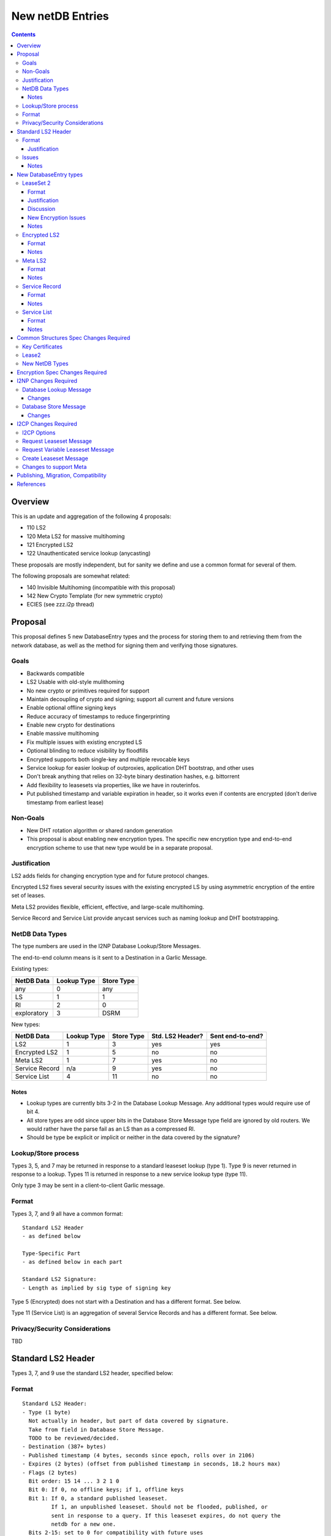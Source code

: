=================
New netDB Entries
=================
.. meta::
    :author: zzz, orignal, str4d
    :created: 2016-01-16
    :thread: http://zzz.i2p/topics/2051
    :lastupdated: 2018-10-12
    :status: Open
    :supercedes: 110, 120, 121, 122

.. contents::


Overview
========

This is an update and aggregation of the following 4 proposals:

- 110 LS2
- 120 Meta LS2 for massive multihoming
- 121 Encrypted LS2
- 122 Unauthenticated service lookup (anycasting)

These proposals are mostly independent, but for sanity we define and use a
common format for several of them.

The following proposals are somewhat related:

- 140 Invisible Multihoming (incompatible with this proposal)
- 142 New Crypto Template (for new symmetric crypto)
- ECIES (see zzz.i2p thread)


Proposal
========

This proposal defines 5 new DatabaseEntry types and the process for
storing them to and retrieving them from the network database,
as well as the method for signing them and verifying those signatures.

Goals
-----

- Backwards compatible
- LS2 Usable with old-style mulithoming
- No new crypto or primitives required for support
- Maintain decoupling of crypto and signing; support all current and future versions
- Enable optional offline signing keys
- Reduce accuracy of timestamps to reduce fingerprinting
- Enable new crypto for destinations
- Enable massive multihoming
- Fix multiple issues with existing encrypted LS
- Optional blinding to reduce visibility by floodfills
- Encrypted supports both single-key and multiple revocable keys
- Service lookup for easier lookup of outproxies, application DHT bootstrap,
  and other uses
- Don't break anything that relies on 32-byte binary destination hashes, e.g. bittorrent
- Add flexibility to leasesets via properties, like we have in routerinfos.
- Put published timestamp and variable expiration in header, so it works even
  if contents are encrypted (don't derive timestamp from earliest lease)


Non-Goals
---------

- New DHT rotation algorithm or shared random generation
- This proposal is about enabling new encryption types.
  The specific new encryption type and end-to-end encryption scheme
  to use that new type would be in a separate proposal.


Justification
-------------

LS2 adds fields for changing encryption type and for future protocol changes.

Encrypted LS2 fixes several security issues with the existing encrypted LS by
using asymmetric encryption of the entire set of leases.

Meta LS2 provides flexible, efficient, effective, and large-scale multihoming.

Service Record and Service List provide anycast services such as naming lookup
and DHT bootstrapping.


NetDB Data Types
----------------

The type numbers are used in the I2NP Database Lookup/Store Messages.

The end-to-end column means is it sent to a Destination in a Garlic Message.


Existing types:

==================================  ============= ============
            NetDB Data               Lookup Type   Store Type 
==================================  ============= ============
any                                       0           any     
LS                                        1            1      
RI                                        2            0      
exploratory                               3           DSRM    
==================================  ============= ============

New types:

==================================  ============= ============ ================== ==================
            NetDB Data               Lookup Type   Store Type   Std. LS2 Header?   Sent end-to-end?
==================================  ============= ============ ================== ==================
LS2                                       1            3             yes                 yes
Encrypted LS2                             1            5             no                  no
Meta LS2                                  1            7             yes                 no
Service Record                           n/a           9             yes                 no
Service List                              4           11             no                  no
==================================  ============= ============ ================== ==================



Notes
`````
- Lookup types are currently bits 3-2 in the Database Lookup Message.
  Any additional types would require use of bit 4.

- All store types are odd since upper bits in the Database Store Message
  type field are ignored by old routers.
  We would rather have the parse fail as an LS than as a compressed RI.

- Should be type be explicit or implicit or neither in the data covered by the signature?



Lookup/Store process
--------------------

Types 3, 5, and 7 may be returned in response to a standard leaseset lookup (type 1).
Type 9 is never returned in response to a lookup.
Types 11 is returned in response to a new service lookup type (type 11).

Only type 3 may be sent in a client-to-client Garlic message.



Format
------

Types 3, 7, and 9 all have a common format::

  Standard LS2 Header
  - as defined below

  Type-Specific Part
  - as defined below in each part

  Standard LS2 Signature:
  - Length as implied by sig type of signing key

Type 5 (Encrypted) does not start with a Destination and has a
different format. See below.

Type 11 (Service List) is an aggregation of several Service Records and has a
different format. See below.


Privacy/Security Considerations
-------------------------------

TBD



Standard LS2 Header
===================

Types 3, 7, and 9 use the standard LS2 header, specified below:


Format
------
::

  Standard LS2 Header:
  - Type (1 byte)
    Not actually in header, but part of data covered by signature.
    Take from field in Database Store Message.
    TODO to be reviewed/decided.
  - Destination (387+ bytes)
  - Published timestamp (4 bytes, seconds since epoch, rolls over in 2106)
  - Expires (2 bytes) (offset from published timestamp in seconds, 18.2 hours max)
  - Flags (2 bytes)
    Bit order: 15 14 ... 3 2 1 0
    Bit 0: If 0, no offline keys; if 1, offline keys
    Bit 1: If 0, a standard published leaseset.
           If 1, an unpublished leaseset. Should not be flooded, published, or
           sent in response to a query. If this leaseset expires, do not query the
           netdb for a new one.
    Bits 2-15: set to 0 for compatibility with future uses
  - If flag indicates offline keys, the offline signature section:
    Expires timestamp (4 bytes, seconds since epoch, rolls over in 2106)
    Transient sig type (2 bytes)
    Transient signing public key (length as implied by sig type)
    Signature of expires timestamp, transient sig type, and public key, by the destination public key,
    length as implied by destination public key sig type.
    This section can, and should, be generated offline.


Justification
`````````````

- Unpublished/published: For use when sending a database store end-to-end,
  the sending router may wish to indicate that this leaseset should not be
  sent to others. We currently use heuristics to maintain this state.

- Published: Replaces the complex logic required to determine the 'version' of the
  leaseset. Currently, the version is the expiration of the last-expiring lease,
  and a publishing router must increment that expiration by at least 1ms when
  publishing a leaseset that only removes an older lease.

- Expires: Allows for an expiration of a netdb entry to be earlier than that of
  its last-expiring leaseset. May not be useful for LS2, where leasesets
  are expected to remain with a 11-minute maximum expiration, but
  for other new types, it is necessary (see Meta LS and Service Record below).

- Offline keys are optional, to reduce initial/required implementation complexity.


Issues
------

- Could reduce timestamp accuracy even more (10 minutes?) but would have to add
  version number. This could break multihoming, unless we have order preserving encryption?
  Probably can't do without timestamps at all.

- Alternative: 3 byte timestamp (epoch / 10 minutes), 1-byte version, 2-byte expires

- Is type explicit or implicit in data / signature? "Domain" constants for signature?


Notes
`````

- Routers should not publish a LS more than once a second.
  If they do, they must artificially increment the published timestamp by 1
  over the previously published LS.

- Router implementations could cache the transient keys and signature to
  avoid verification every time. In particular, floodfills, and routers at
  both ends of long-lived connections, could benefit from this.

- Offline keys and signature are only appropriate for long-lived destinations,
  i.e. servers, not clients.



New DatabaseEntry types
=======================


LeaseSet 2
----------

Changes from existing LeaseSet:

- Add published timestamp, expires timestamp, flags, and properties
- Add encryption type
- Remove revocation key

Lookup with:
    Standard LS flag (1)
Store with:
    Standard LS2 type (3)
Store at:
    Hash of destination, with daily rotation, as for LS 1
Typical expiration:
    10 minutes, as in a regular LS.
Published by:
    Destination

Format
``````
::

  Standard LS2 Header as specified above

  Properties:
  - A Mapping, for future use, no current plans.

  Standard LS2 Type-Specific Part
  - Properties (Mapping as specified in common structures spec, 2 zero bytes if none)
  - Encryption type (2 bytes)
  - Encryption key length (2 bytes)
    This is explicit, so floodfills can parse LS2 with unknown encryption types.
  - Encryption key (number of bytes specified)
  - Number of lease2s (1 byte)
  - Lease2s (40 bytes each)
    These are leases, but with a 4-byte instead of an 8-byte expiration,
    seconds since the epoch (rolls over in 2106)

  Standard LS2 Signature:
  - Signature
    If flag indicates offline keys, this is signed by the transient pubkey, otherwise, by the destination pubkey
    Length as implied by sig type of signing key
    The signature is of everything above.




Justification
`````````````

- Properties: Future expansion and flexibility.
  Placed first in case necessary for parsing of the remaining data.


Discussion
``````````

This proposal continues to use the public key in the leaseset for the
end-to-end encryption key, and leaves the public key field in the
Destination unused, as it is now. The encryption type is not specified
in the Destination key certificate, it will remain 0.

Possible extension: Optionally include multiple encryption type/public key pairs,
to ease transition to new encryption types. The other way to do it
is to publish multiple leasesets, possibly using the same tunnels,
as we do now for DSA and EdDSA destinations. It's not clear how to
identify the incoming encryption type on a shared tunnel.

A rejected alternative is to specify the encryption type in the Destination key certificate,
use the public key in the Destination, and not use the public key
in the leaseset. We do not plan to do this.

Benefits of LS2:

- Location of actual public key doesn't change.
- Encryption type, or public key, may change without changing the Destination.
- Removes unused revocation field
- Basic compatibility with other DatabaseEntry types in this proposal
- Could allow multiple encryption types

Drawbacks of LS2:

- Location of public key and encryption type differs from RouterInfo
- Maintains unused public key in leaseset
- Requires implementation across the network; in the alternative, experimental
  encryption types may be used, if allowed by floodfills
  (but see related proposals 136 and 137 about support for experimental sig types).
  The alternative proposal could be easier to implement and test for experimental encryption types.


New Encryption Issues
`````````````````````
Some of this is out-of-scope for this proposal,
but putting notes here for now as we don't have
a separate encryption proposal yet.
See also the ECIES thread on zzz.i2p.

- The encryption type represents the combination
  of curve, key length, and end-to-end scheme,
  including KDF and MAC, if any.

- We have included a key length field, so that the LS2 is
  parsable and verifiable by the floodfill even for unknown encryption types.

- Do we want to support multiple encryption types and keys in the same LS?
  Or is it sufficient to have different b32s for different types,
  as we do now for sig types.
  Would it be possible for a router to auto-detect incoming garlic-encrypted
  messages, if multiple types were supported in the same tunnel?
  TODO - IMPORTANT TO DECIDE

- The first new encryption type to be proposed will
  probably be ECIES/X25519. How it's used end-to-end
  (either a slightly modified version of ElGamal/AES+SessionTag
  or something completely new, e.g. ChaCha/Poly) will be specified
  in one or more separate proposals.
  See also the ECIES thread on zzz.i2p.


Notes
`````
- 8-byte expiration in leases changed to 4 bytes.
  Alternatives: 2-byte offset from the
  published timestamp in seconds? Or 4-byte offset in milliseconds?

- If we ever implement revocation, we can do it with an expires field of zero,
  or zero leases, or both. No need for a separate revocation key.


Encrypted LS2
-------------

Goals:

- Add blinding
- Allow multiple sig types
- Don't require any new crypto primitives
- Optionally encrypt to each recipient, revokable
- Support encryption of Standard LS2 and Meta LS2 only

Encrypted LS2 is never sent in an end-to-end garlic message.
Use the standard LS2 as above.

You can't use a b32 for an encrypted LS2, as you don't have the non-blinded public key.
We need a new "b33" format, or use one of the four unused bits at the end of b32 to indicate it's blinded.
You can't use an encrypted LS2 for bittorrent, because of compact announce replies.


Changes from existing encrypted LeaseSet:

- Encrypt the whole thing for security
- Securely encrypt, not with AES only.
- Encrypt to each recipient

Lookup with:
    Standard LS flag (1)
Store with:
    Encrypted LS2 type (5)
Store at:
    Hash of blinded sig type and public key, with daily rotation
Typical expiration:
    10 minutes, as in a regular LS.
Published by:
    Destination


Format
``````
Note that encrypted LS2 is blinded. The Destination is not in the header.
DHT storage location is SHA-256(sig type || blinded public key), and rotated daily.

Blinding is only defined for Ed25519 signing keys (sig type 7).
Blinding is roughly as specified in Tor's rend-spec-v3 appendices A.1 and A.2.
Exact specification including KDF is TBD.

Does NOT use the standard LS2 header specified above.

::

  - Type (1 byte)
    Not actually in header, but part of data covered by signature.
    Take from field in Database Store Message.
    TODO to be reviewed/decided.
  - Blinded Public Key Sig Type (2 bytes)
  - Blinded Public Key (length as implied by sig type)
  - Signature of destination by blinded public key?
  - Published timestamp (8 bytes)
  - Expires (4 bytes) (offset from published in ms)
  - Flags (2 bytes)
    Bit order: 15 14 ... 3 2 1 0
    Bit 0: If 0, no offline keys; if 1, offline keys
    Other bits: set to 0 for compatibility with future uses
  - If flag indicates offline keys:
    Expires timestamp (4 bytes, seconds since epoch, rolls over in 2106)
    Transient sig type (2 bytes)
    Transient signing public key (length as implied by sig type)
    Signature of expires timestamp, transient sig type, and public key, by the destination public key,
    length as implied by destination public key sig type
  - Length of IV + encrypted data (2 bytes)
  - IV (8 bytes)
  - Outer Encrypted data (AEAD ChaCha/Poly1305)
    Published timestamp is the nonce
    Do we need HMAC or ChaCha only? Probably don't need HMAC, everything is signed.
    KDF TBD, uses Destination
    When decrypted, contains:
    1) Flag - per-client or for everybody? (1 byte)
    If per-client, 2) and 3) are present.
    2) number of recipients to follow (2 bytes)
    3) that many entries of [id_i, iv_i, Encrypted cookie]
    where the recipient looks for his ID, then decrypts the inner.
    The same cookie is encrypted once for each recipient.
    Length of each field TBD.
    KDF and encryption for cookie TBD.
  - Inner Encrypted data (AEAD ChaCha/Poly1305)
    Published timestamp is the nonce
    Do we need HMAC or ChaCha only? Probably don't need HMAC, everything is signed.
    KDF TBD. Used blinded public key. Uses cookie also if per-client.
    When decrypted, the data for type 2 or 4, including the header,
    but without the timestamp and expires fields?
  - Signature (by blinded public key, length as implied by blinded sig type)
    The signature is of everything above.


Notes
`````
- For multiple clients, encrypted format is probably like GPG/OpenPGP does.
  Asymmetrically encrypt a symmetric key for each recipient. Data is decrypted
  with that asymmetric key. See e.g. [RFC-4880-S5.1]_ IF we can find an
  algorithm that's small and fast.

  - Can we use a shortened version of our current ElGamal, which is 222 bytes
    in and 514 bytes out? That's a little long for each record.

- For a single client, we could just ElG encrypt the whole leaseset, 514 bytes
  isn't so bad.

- If we want to specify the encryption format in the clear, we could have an
  identifier just before the encrypted data, or in the flags.

- A service using encrypted leasesets would publish the encrypted version to the
  floodfills. However, for efficiency, it would send unencrypted leasesets to
  clients in the wrapped garlic message, once authenticated (via whitelist, for
  example).

- Floodfills may limit the max size to a reasonable value to prevent abuse.





Meta LS2
--------

This is used to replace multihoming. Like any leaseset, this is signed by the
creator. This is an authenticated list of destination hashes.

The Meta LS2 is the top of, and possibly intermediate nodes of,
a tree structure.
It contains a number of entries, each pointing to a LS, LS2, or another Meta LS2
to support massive multihoming.
A Meta LS2 may contain a mix of LS, LS2, and Meta LS2 entries.
The leaves of the tree are always a LS or LS2.
The tree is a DAG; loops are prohibited; clients doing lookups must detect and
refuse to follow loops.

A Meta LS2 may have a much longer expiration than a standard LS or LS2.
The top level may have an expiration hours or days after the publication date.
Maximum expiration time will be enforced by floodfills and clients, and is TBD.

The use case for Meta LS2 is massive multihoming, but with no more
protection for correlation of routers to leasesets (at router restart time) than
is provided now with LS or LS2.
This is equivalent to the "facebook" use case, which probably doesn't need
correlation protection. This use case probably needs offline keys,
which are provided in the standard header at each node of the tree.

The back-end protocol for coordination between the leaf routers, intermediate and master Meta LS signers
is not specified here. The requirements are extremely simple - just verify that the peer is up,
and publish a new LS every few hours. The only complexity is for picking new
publishers for the top-level or intermediate-level Meta LSes on failure.

Mix-and-match leasesets where leases from multiple routers are combined, signed, and published
in a single leaseset is documented in proposal 140, "invisible multihoming".
This proposal is untenable as written, because streaming connections would not be
"sticky" to a single router, see http://zzz.i2p/topics/2335 .

The back-end protocol, and interaction with router and client internals, would be
quite complex for invisible multihoming.

To avoid overloading the floodfill for the top-level Meta LS, the expiration should
be several hours at least. Clients must cache the top-level Meta LS, and persist
it across restarts if unexpired.

We need to define some algorithm for clients to traverse the tree, including fallbacks,
so that the usage is dispersed. Some function of hash distance and cost.
If a node has both LS or LS2 and Meta LS, we need to know when it's allowed
to use those leasesets, and when to keep traversing the tree.




Lookup with:
    Standard LS flag (1)
Store with:
    Meta LS2 type (7)
Store at:
    Hash of destination, with daily rotation, as for LS 1
Typical expiration:
    Hours to days. Max TBD.
Published by:
    "master" Destination or coordinator, or intermediate coordinators

Format
``````
::

  Standard LS2 Header as specified above

  Meta LS2 Type-Specific Part
  - Number of entries (1 byte) Maximum TBD
  - Entries. Each entry contains: (39 bytes)
    - Hash (32 bytes)
    - Flags (2 bytes)
      TBD. Set all to zero for compatibility with future uses.
    - Expires (4 bytes) (offset from published in ms)
    - Cost (priority) (1 byte)

  - Number of revocations (1 byte) Maximum TBD
  - Revocations: Each revocation contains: (32 bytes)
    - Hash (32 bytes)

  - Properties (Mapping as specified in common structures spec, 2 zero bytes if none)

  Standard LS2 Signature:
  - Signature (40+ bytes)
    The signature is of everything above.

Flags and properties: for future use


Notes
`````
- A distributed service using this would have one or more "masters" with the
  private key of the service destination. They would (out of band) determine the
  current list of active destinations and would publish the Meta LS2. For
  redundancy, multiple masters could multihome (i.e. concurrently publish) the
  Meta LS2.

- A distributed service could start with a single destination or use old-style
  multihoming, then transition to a Meta LS2. A standard LS lookup could return
  any one of a LS, LS2, or Meta LS2.

- When a service uses a Meta LS2, it has no tunnels (leases).


Service Record
--------------

This is an individual record saying that a destination is participating in a
service. It is sent from the participant to the floodfill. It is not ever sent
individually by a floodfill, but only as a part of a Service List. The Service
Record is also used to revoke participation in a service, by setting the
expiration to zero.

This is not a LS2 but it uses the standard LS2 header and signature format.

Lookup with:
    n/a, see Service List
Store with:
    Service Record type (9)
Store at:
    Hash of service name, with daily rotation
Typical expiration:
    Hours
Published by:
    Destination

Format
``````
::

  Standard LS2 Header as specified above

  Service Record Type-Specific Part
  - Port (2 bytes) (0 if unspecified)
  - Hash of service name (32 bytes)

  Standard LS2 Signature:
  - Signature (40+ bytes)
    The signature is of everything above.


Notes
`````
- If expires is all zeros, the floodfill should revoke the record and no longer
  include it in the service list.

- Storage: The floodfill may strictly throttle storage of these records and
  limit the number of records stored per hash and their expiration. A whilelist
  of hashes may also be used.

- Any other netdb type at the same hash has priority, so a service record can never
  overwrite a LS/RI, but a LS/RI will overwrite all service records at that hash.



Service List
------------

This is nothing like a LS2 and uses a different format.

The service list is created and signed by the floodfill. It is unauthenticated
in that anybody can join a service by publishing a Service Record to a
floodfill.

A Service List contains Short Service Records, not full Service Records. These
contain signatures but only hashes, not full destinations, so they cannot be
verified without the full destination.

The security, if any, and desirability of service lists is TBD.
Floodfills could limit publication, and lookups, to a whitelist of services,
but that whitelist may vary based on implementation, or operator preference.
It may not be possible to achieve consensus on a common, base whitelist
across implementations.

If the service name is included in the service record above,
then floodfill operators may object; if only the hash is included,
there's no verification, and a service record could "get in" ahead of
any other netdb type and get stored in the floodfill.

Lookup with:
    Service List lookup type (11)
Store with:
    Service List type (11)
Store at:
    Hash of service name, with daily rotation
Typical expiration:
    Hours, not specified in the list itself, up to local policy
Published by:
    Nobody, never sent to floodfill, never flooded.

Format
``````
Does NOT use the standard LS2 header specified above.

::

  - Type (1 byte)
    Not actually in header, but part of data covered by signature.
    Take from field in Database Store Message.
    TODO to be reviewed/decided.
  - Hash of the service name (implicit, in the Database Store message)
  - Hash of the Creator (floodfill) (32 bytes)
  - Published timestamp (8 bytes)

  - Number of Short Service Records (1 byte)
  - List of Short Service Records:
    Each Short Service Record contains (90+ bytes)
    - Dest hash (32 bytes)
    - Published timestamp (8 bytes)
    - Expires (4 bytes) (offset from published in ms)
    - Flags (2 bytes)
    - Port (2 bytes)
    - Sig length (2 bytes)
    - Signature of dest (40+ bytes)

  - Number of Revocation Records (1 byte)
  - List of Revocation Records:
    Each Revocation Record contains (86+ bytes)
    - Dest hash (32 bytes)
    - Published timestamp (8 bytes)
    - Flags (2 bytes)
    - Port (2 bytes)
    - Sig length (2 bytes)
    - Signature of dest (40+ bytes)

  - Signature of floodfill (40+ bytes)
    The signature is of everything above.

To verify signature of the Service List:

- prepend the hash of the service name
- remove the hash of the creator
- Check signature of the modified contents

To verify signature of each Short Service Record:

- Fetch destination
- Check signature of (published timestamp + expires + flags + port + Hash of
  service name)

To verify signature of each Revocation Record:

- Fetch destination
- Check signature of (published timestamp + 4 zero bytes + flags + port + Hash
  of service name)

Notes
`````
- We use signature length instead of sig type so we can support unknown signature
  types.

- There is no expiration of a service list, recipients may make their own
  decision based on policy or the expiration of the individual records.

- Service Lists are not flooded, only individual Service Records are. Each
  floodfill creates, signs, and caches a Service List. The floodfill uses its
  own policy for cache time and the maximum number of service and revocation
  records.



Common Structures Spec Changes Required
=======================================

TODO


Key Certificates
----------------

Out of scope for this proposal.
Add to ECIES proposal.


Lease2
------

Add new structure with 4-byte expiration.


New NetDB Types
---------------

Incorporate from above.



Encryption Spec Changes Required
================================

Out of scope for this proposal.
Add to ECIES proposal.



I2NP Changes Required
=====================

TODO
Add note: LS2 can only be published to floodfills with a minimum version.


Database Lookup Message
-----------------------

Add the service list lookup type.

Changes
```````
::

  Flags byte: Lookup type field, currently bits 3-2, expands to bits 4-2.
  Lookup type 0x04 is defined as the service list lookup.

  Add note: Service list loookup may only be sent to floodfills with a minimum version.
  Minimum version is 0.9.38.


Database Store Message
----------------------

Add all the new store types.

Changes
```````
::

  Type byte: Type field, currently bit 0, expands to bits 3-0.
  Type 3 is defined as a LS2 store.
  Type 5 is defined as a encrypted LS2 store.
  Type 7 is defined as a meta LS2 store.
  Type 9 is defined as a service record store.
  Type 11 is defined as a service list store.
  Other types are undefined and invalid.

  Add note: All new types may only be published to floodfills with a minimum version.
  Minimum version is 0.9.38.




I2CP Changes Required
=====================


I2CP Options
------------

New options in SessionConfig Mapping:

::

  crypto.encType=nnn      The encryption type to be used.
                          0: ElGamal
                          Other values to be defined in future proposals.
  i2cp.leaseSetType=nnn   The type of leaseset to be sent in the Create Leaseset Message
                          Value is the same as the netdb store type in the table above.



Request Leaseset Message
------------------------

Router to client.
No changes.
The leases are sent with 8-byte timestamps, even if the
returned leaseset will be a LS2 with 4-byte timestamps.



Request Variable Leaseset Message
---------------------------------

Router to client.
No changes.
The leases are sent with 8-byte timestamps, even if the
returned leaseset will be a LS2 with 4-byte timestamps.


Create Leaseset Message
-----------------------

Client to router.
Private key type and length are specified in the SessionConfig crypto.encType option.
Leaseset type is as specified in the SessionConfig i2cp.leaseSetType option.
Minimum router version is 0.9.38.


Changes to support Meta
-----------------------

How to generate and support Meta, including inter-router communication and coordination,
is out of scope for this proposal.
Support may be added to I2CP, or i2pcontrol, or a new protocol.



Publishing, Migration, Compatibility
====================================

LS2 is published at the same DHT location as LS1.
There is no way to publish both a LS1 and LS2, unless LS2 were at a different location.

LS2 would only be used when new features are required
(new crypto, encrypted LS, meta, etc.).
LS2 can only be published to floodfills of a specified version or higher.

Servers publishing LS2 would know that any connecting clients support LS2.
They could send LS2 in the garlic.

Clients would send LS2 in garlics only if using new crypto.
Shared clients would use LS1 indefinitely?
TODO: How to have a shared clients that supports both old and new crypto?



References
==========

.. [RFC-4880-S5.1]
    https://tools.ietf.org/html/rfc4880#section-5.1
